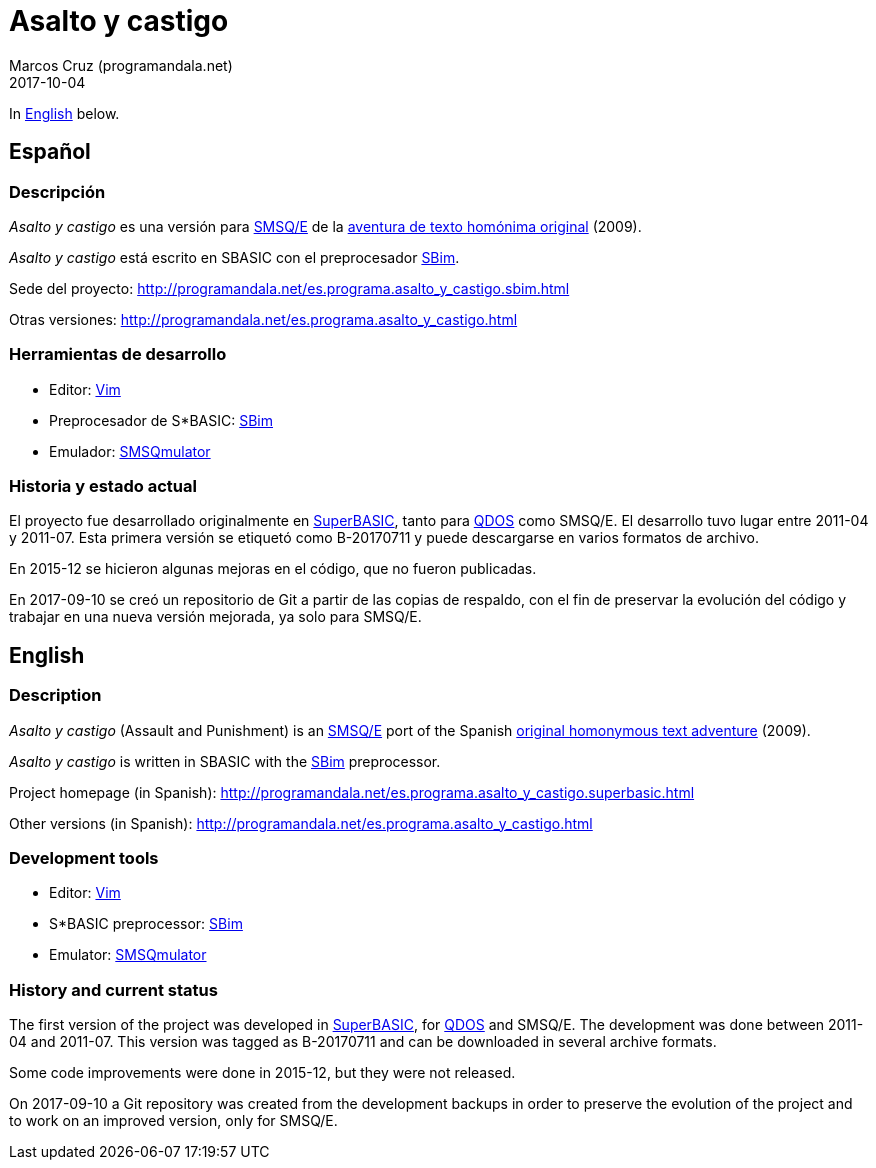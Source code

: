 = Asalto y castigo
:author: Marcos Cruz (programandala.net)
:revdate: 2017-10-04

In <<en,English>> below.

== [[es]]Español

=== Descripción

_Asalto y castigo_ es una versión para
https://en.wikipedia.org/wiki/SMSQ/E[SMSQ/E]
de la http://www.caad.es/baltasarq/if/asaltoDicen.html[aventura de
texto homónima original] (2009).

_Asalto y castigo_ está escrito en SBASIC con el preprocesador
http://programandala.net/es.programa.sbim.html[SBim].

Sede del proyecto:
http://programandala.net/es.programa.asalto_y_castigo.sbim.html

Otras versiones:
http://programandala.net/es.programa.asalto_y_castigo.html

=== Herramientas de desarrollo

- Editor: http://www.vim.org[Vim]
- Preprocesador de S*BASIC:
  http://programandala.net/es.programa.sbim.html[SBim]
- Emulador: http://www.wlenerz.com/SMSQmulator/[SMSQmulator]

=== Historia y estado actual

El proyecto fue desarrollado originalmente en
https://es.wikipedia.org/wiki/SuperBASIC[SuperBASIC], tanto para
https://es.wikipedia.org/wiki/Sinclair_QDOS[QDOS] como SMSQ/E.  El
desarrollo tuvo lugar entre 2011-04 y 2011-07. Esta primera versión se
etiquetó como B-20170711 y puede descargarse en varios formatos de
archivo.

En 2015-12 se hicieron algunas mejoras en el código, que no fueron
publicadas.

En 2017-09-10 se creó un repositorio de Git a partir de las copias de
respaldo, con el fin de preservar la evolución del código y trabajar
en una nueva versión mejorada, ya solo para SMSQ/E.

== [[en]]English

=== Description

_Asalto y castigo_ (Assault and Punishment) is an
https://en.wikipedia.org/wiki/SMSQ/E[SMSQ/E]
port of the Spanish
http://www.caad.es/baltasarq/if/asaltoDicen.html[original homonymous
text adventure] (2009).

_Asalto y castigo_ is written in SBASIC with the
http://programandala.net/en.program.sbim.html[SBim] preprocessor.

Project homepage (in Spanish):
http://programandala.net/es.programa.asalto_y_castigo.superbasic.html

Other versions (in Spanish):
http://programandala.net/es.programa.asalto_y_castigo.html

=== Development tools

- Editor: http://www.vim.org[Vim]
- S*BASIC preprocessor: http://programandala.net/es.programa.sbim.html[SBim]
- Emulator: http://www.wlenerz.com/SMSQmulator/[SMSQmulator]

=== History and current status

The first version of the project was developed in
https://en.wikipedia.org/wiki/SuperBASIC[SuperBASIC], for
https://en.wikipedia.org/wiki/Sinclair_QDOS[QDOS] and SMSQ/E.  The
development was done between 2011-04 and 2011-07.  This version was
tagged as B-20170711 and can be downloaded in several archive formats.

Some code improvements were done in 2015-12, but they were not
released.

On 2017-09-10 a Git repository was created from the development
backups in order to preserve the evolution of the project and to work
on an improved version, only for SMSQ/E.
